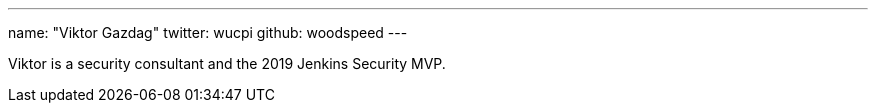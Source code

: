 ---
name: "Viktor Gazdag"
twitter: wucpi
github: woodspeed
---

Viktor is a security consultant and the 2019 Jenkins Security MVP.
